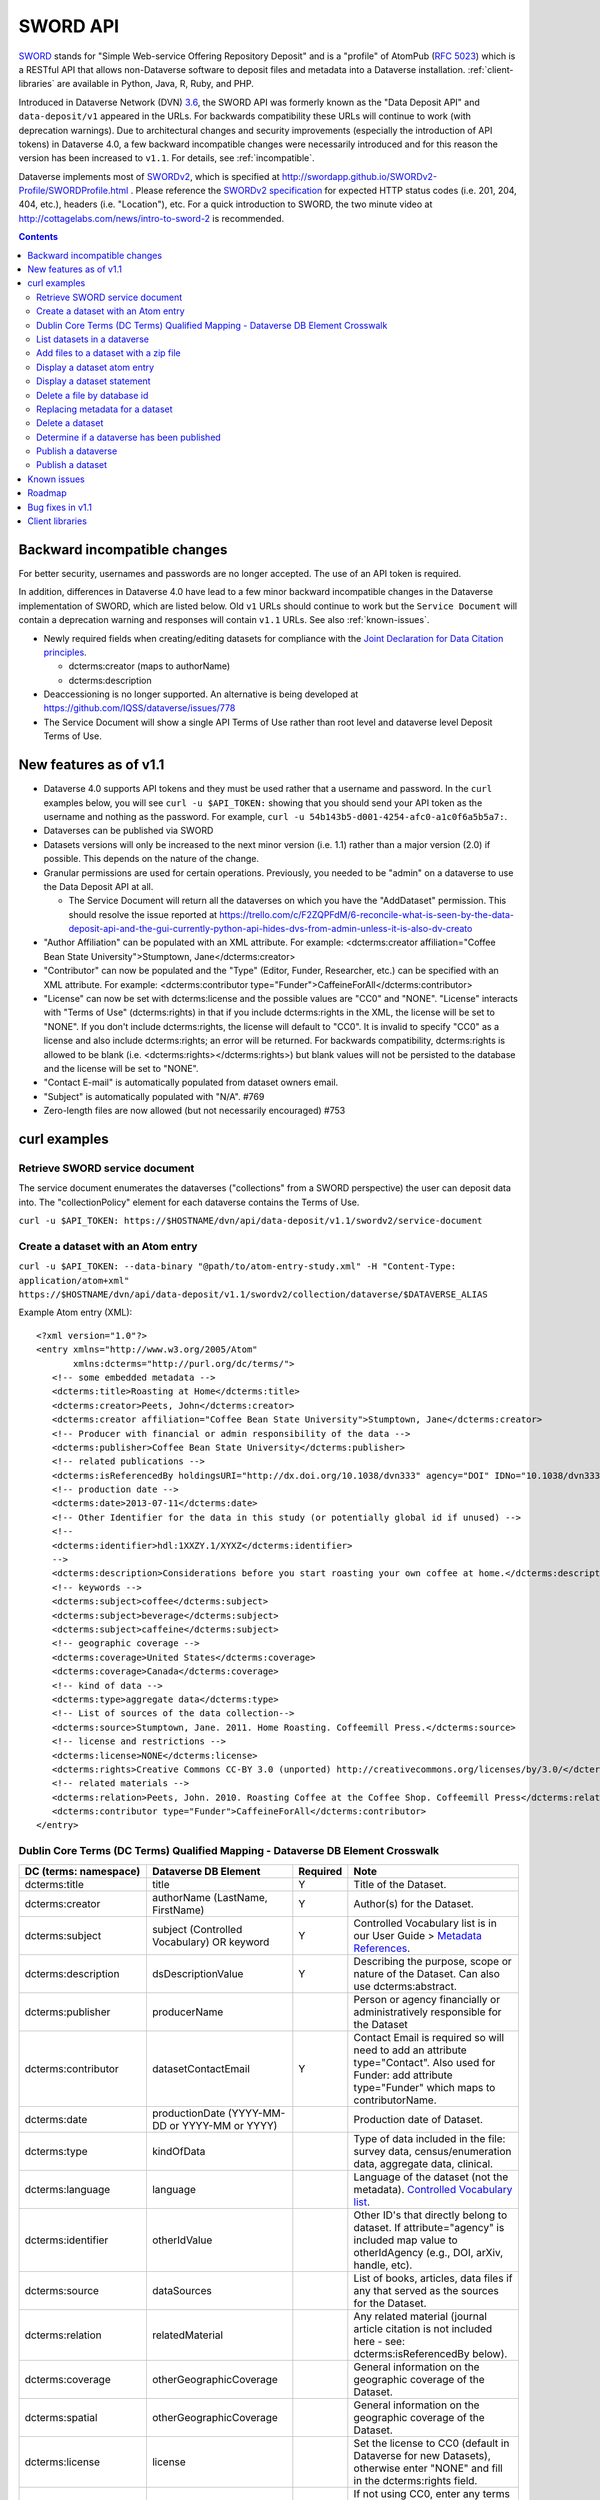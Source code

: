 SWORD API
=========

SWORD_ stands for "Simple Web-service Offering Repository Deposit" and is a "profile" of AtomPub (`RFC 5023`_) which is a RESTful API that allows non-Dataverse software to deposit files and metadata into a Dataverse installation. :ref:`client-libraries` are available in Python, Java, R, Ruby, and PHP.

Introduced in Dataverse Network (DVN) `3.6 <https://github.com/IQSS/dvn/blob/develop/doc/sphinx/source/dataverse-api-main.rst#data-deposit-api>`_, the SWORD API was formerly known as the "Data Deposit API" and ``data-deposit/v1`` appeared in the URLs. For backwards compatibility these URLs will continue to work (with deprecation warnings). Due to architectural changes and security improvements (especially the introduction of API tokens) in Dataverse 4.0, a few backward incompatible changes were necessarily introduced and for this reason the version has been increased to ``v1.1``. For details, see :ref:`incompatible`.

Dataverse implements most of SWORDv2_, which is specified at http://swordapp.github.io/SWORDv2-Profile/SWORDProfile.html . Please reference the `SWORDv2 specification`_ for expected HTTP status codes (i.e. 201, 204, 404, etc.), headers (i.e. "Location"), etc. For a quick introduction to SWORD, the two minute video at http://cottagelabs.com/news/intro-to-sword-2 is recommended.

.. _SWORD: http://en.wikipedia.org/wiki/SWORD_%28protocol%29

.. _SWORDv2: http://swordapp.org/sword-v2/sword-v2-specifications/

.. _RFC 5023: https://tools.ietf.org/html/rfc5023

.. _SWORDv2 specification: http://swordapp.github.io/SWORDv2-Profile/SWORDProfile.html

.. contents::

.. _incompatible:

Backward incompatible changes
-----------------------------

For better security, usernames and passwords are no longer accepted. The use of an API token is required.

In addition, differences in Dataverse 4.0 have lead to a few minor backward incompatible changes in the Dataverse implementation of SWORD, which are listed below. Old ``v1`` URLs should continue to work but the ``Service Document`` will contain a deprecation warning and responses will contain ``v1.1`` URLs. See also :ref:`known-issues`.

- Newly required fields when creating/editing datasets for compliance with the `Joint Declaration for Data Citation principles <http://thedata.org/blog/joint-declaration-data-citation-principles-and-dataverse>`_.

  - dcterms:creator (maps to authorName)

  - dcterms:description

- Deaccessioning is no longer supported. An alternative is being developed at https://github.com/IQSS/dataverse/issues/778

- The Service Document will show a single API Terms of Use rather than root level and dataverse level Deposit Terms of Use.

New features as of v1.1
-----------------------

- Dataverse 4.0 supports API tokens and they must be used rather that a username and password. In the ``curl`` examples below, you will see ``curl -u $API_TOKEN:`` showing that you should send your API token as the username and nothing as the password. For example, ``curl -u 54b143b5-d001-4254-afc0-a1c0f6a5b5a7:``.

- Dataverses can be published via SWORD

- Datasets versions will only be increased to the next minor version (i.e. 1.1) rather than a major version (2.0) if possible. This depends on the nature of the change.

- Granular permissions are used for certain operations. Previously, you needed to be "admin" on a dataverse to use the Data Deposit API at all.

  - The Service Document will return all the dataverses on which you have the "AddDataset" permission. This should resolve the issue reported at https://trello.com/c/F2ZQPFdM/6-reconcile-what-is-seen-by-the-data-deposit-api-and-the-gui-currently-python-api-hides-dvs-from-admin-unless-it-is-also-dv-creato 

- "Author Affiliation" can be populated with an XML attribute. For example: <dcterms:creator affiliation="Coffee Bean State University">Stumptown, Jane</dcterms:creator>

- "Contributor" can now be populated and the "Type" (Editor, Funder, Researcher, etc.) can be specified with an XML attribute. For example: <dcterms:contributor type="Funder">CaffeineForAll</dcterms:contributor>

- "License" can now be set with dcterms:license and the possible values are "CC0" and "NONE". "License" interacts with "Terms of Use" (dcterms:rights) in that if you include dcterms:rights in the XML, the license will be set to "NONE". If you don't include dcterms:rights, the license will default to "CC0". It is invalid to specify "CC0" as a license and also include dcterms:rights; an error will be returned. For backwards compatibility, dcterms:rights is allowed to be blank (i.e. <dcterms:rights></dcterms:rights>) but blank values will not be persisted to the database and the license will be set to "NONE".

- "Contact E-mail" is automatically populated from dataset owners email.

- "Subject" is automatically populated with "N/A". #769 

- Zero-length files are now allowed (but not necessarily encouraged) #753


curl examples
-------------

Retrieve SWORD service document
~~~~~~~~~~~~~~~~~~~~~~~~~~~~~~~

The service document enumerates the dataverses ("collections" from a SWORD perspective) the user can deposit data into. The "collectionPolicy" element for each dataverse contains the Terms of Use.

``curl -u $API_TOKEN: https://$HOSTNAME/dvn/api/data-deposit/v1.1/swordv2/service-document``

Create a dataset with an Atom entry
~~~~~~~~~~~~~~~~~~~~~~~~~~~~~~~~~~~

``curl -u $API_TOKEN: --data-binary "@path/to/atom-entry-study.xml" -H "Content-Type: application/atom+xml" https://$HOSTNAME/dvn/api/data-deposit/v1.1/swordv2/collection/dataverse/$DATAVERSE_ALIAS``

Example Atom entry (XML)::

    <?xml version="1.0"?>
    <entry xmlns="http://www.w3.org/2005/Atom"
           xmlns:dcterms="http://purl.org/dc/terms/">
       <!-- some embedded metadata -->
       <dcterms:title>Roasting at Home</dcterms:title>
       <dcterms:creator>Peets, John</dcterms:creator>
       <dcterms:creator affiliation="Coffee Bean State University">Stumptown, Jane</dcterms:creator>
       <!-- Producer with financial or admin responsibility of the data -->
       <dcterms:publisher>Coffee Bean State University</dcterms:publisher>
       <!-- related publications -->
       <dcterms:isReferencedBy holdingsURI="http://dx.doi.org/10.1038/dvn333" agency="DOI" IDNo="10.1038/dvn333">Peets, J., &amp; Stumptown, J. (2013). Roasting at Home. New England Journal of Coffee, 3(1), 22-34.</dcterms:isReferencedBy>
       <!-- production date -->
       <dcterms:date>2013-07-11</dcterms:date>
       <!-- Other Identifier for the data in this study (or potentially global id if unused) -->
       <!--
       <dcterms:identifier>hdl:1XXZY.1/XYXZ</dcterms:identifier>
       -->
       <dcterms:description>Considerations before you start roasting your own coffee at home.</dcterms:description>
       <!-- keywords -->
       <dcterms:subject>coffee</dcterms:subject>
       <dcterms:subject>beverage</dcterms:subject>
       <dcterms:subject>caffeine</dcterms:subject>
       <!-- geographic coverage -->
       <dcterms:coverage>United States</dcterms:coverage>
       <dcterms:coverage>Canada</dcterms:coverage>
       <!-- kind of data -->
       <dcterms:type>aggregate data</dcterms:type>
       <!-- List of sources of the data collection-->
       <dcterms:source>Stumptown, Jane. 2011. Home Roasting. Coffeemill Press.</dcterms:source>
       <!-- license and restrictions -->
       <dcterms:license>NONE</dcterms:license>
       <dcterms:rights>Creative Commons CC-BY 3.0 (unported) http://creativecommons.org/licenses/by/3.0/</dcterms:rights>
       <!-- related materials -->
       <dcterms:relation>Peets, John. 2010. Roasting Coffee at the Coffee Shop. Coffeemill Press</dcterms:relation>
       <dcterms:contributor type="Funder">CaffeineForAll</dcterms:contributor>
    </entry>

Dublin Core Terms (DC Terms) Qualified Mapping - Dataverse DB Element Crosswalk
~~~~~~~~~~~~~~~~~~~~~~~~~~~~~~~~~~~~~~~~~~~~~~~~~~~~~~~~~~~~~~~~~~~~~~~~~~~~~~~~~

+-----------------------------+----------------------------------------------+--------------+-------------------------------------------------------------------------------------------------------------------------------------------------------------+
|DC (terms: namespace)        |                Dataverse DB Element          |   Required   |                                                                     Note                                                                                    |
+=============================+==============================================+==============+=============================================================================================================================================================+
|dcterms:title                |                    title                     |       Y      |  Title of the Dataset.                                                                                                                                      |
+-----------------------------+----------------------------------------------+--------------+-------------------------------------------------------------------------------------------------------------------------------------------------------------+
|dcterms:creator              |         authorName (LastName, FirstName)     |       Y      |  Author(s) for the Dataset.                                                                                                                                 |
+-----------------------------+----------------------------------------------+--------------+-------------------------------------------------------------------------------------------------------------------------------------------------------------+
|dcterms:subject              |   subject (Controlled Vocabulary) OR keyword |       Y      |  Controlled Vocabulary list is in our User Guide > `Metadata References <http://guides.dataverse.org/en/latest/user/appendix.html#metadata-references>`_.   |                                                                                                                
+-----------------------------+----------------------------------------------+--------------+-------------------------------------------------------------------------------------------------------------------------------------------------------------+
|dcterms:description          |              dsDescriptionValue              |       Y      |  Describing the purpose, scope or nature of the Dataset. Can also use dcterms:abstract.                                                                     |
+-----------------------------+----------------------------------------------+--------------+-------------------------------------------------------------------------------------------------------------------------------------------------------------+
|dcterms:publisher            |                 producerName                 |              |  Person or agency financially or administratively responsible for the Dataset                                                                               |
+-----------------------------+----------------------------------------------+--------------+-------------------------------------------------------------------------------------------------------------------------------------------------------------+
|dcterms:contributor          |               datasetContactEmail            |       Y      |  Contact Email is required so will need to add an attribute type="Contact". Also used for Funder: add attribute type="Funder" which maps to contributorName.|                                                                                                                 
+-----------------------------+----------------------------------------------+--------------+-------------------------------------------------------------------------------------------------------------------------------------------------------------+
|dcterms:date                 |productionDate (YYYY-MM-DD or YYYY-MM or YYYY)|              |  Production date of Dataset.                                                                                                                                |
+-----------------------------+----------------------------------------------+--------------+-------------------------------------------------------------------------------------------------------------------------------------------------------------+
|dcterms:type                 |                  kindOfData                  |              |  Type of data included in the file: survey data, census/enumeration data, aggregate data, clinical.                                                         |
+-----------------------------+----------------------------------------------+--------------+-------------------------------------------------------------------------------------------------------------------------------------------------------------+
|dcterms:language             |                   language                   |              |  Language of the dataset (not the metadata). `Controlled Vocabulary list <http://guides.dataverse.org/en/latest/user/appendix.html#metadata-references>`_.  |                                                                                                                                               
+-----------------------------+----------------------------------------------+--------------+-------------------------------------------------------------------------------------------------------------------------------------------------------------+
|dcterms:identifier           |                 otherIdValue                 |              |  Other ID's that directly belong to dataset. If attribute="agency" is included map value to otherIdAgency (e.g., DOI, arXiv, handle, etc).                  |                              
+-----------------------------+----------------------------------------------+--------------+-------------------------------------------------------------------------------------------------------------------------------------------------------------+
|dcterms:source               |                 dataSources                  |              |  List of books, articles, data files if any that served as the sources for the Dataset.                                                                     |
+-----------------------------+----------------------------------------------+--------------+-------------------------------------------------------------------------------------------------------------------------------------------------------------+
|dcterms:relation             |               relatedMaterial                |              |  Any related material (journal article citation is not included here - see: dcterms:isReferencedBy below).                                                  |
+-----------------------------+----------------------------------------------+--------------+-------------------------------------------------------------------------------------------------------------------------------------------------------------+
|dcterms:coverage             |              otherGeographicCoverage         |              |  General information on the geographic coverage of the Dataset.                                                                                             |
+-----------------------------+----------------------------------------------+--------------+-------------------------------------------------------------------------------------------------------------------------------------------------------------+
|dcterms:spatial              |              otherGeographicCoverage         |              |  General information on the geographic coverage of the Dataset.                                                                                             |
+-----------------------------+----------------------------------------------+--------------+-------------------------------------------------------------------------------------------------------------------------------------------------------------+
|dcterms:license              |                   license                    |              |  Set the license to CC0 (default in Dataverse for new Datasets), otherwise enter "NONE" and fill in the dcterms:rights field.                               |                
+-----------------------------+----------------------------------------------+--------------+-------------------------------------------------------------------------------------------------------------------------------------------------------------+
|dcterms:rights               |                 termsofuse                   |              |  If not using CC0, enter any terms of use or restrictions for the Dataset.                                                                                  |
+-----------------------------+----------------------------------------------+--------------+-------------------------------------------------------------------------------------------------------------------------------------------------------------+
|dcterms:isReferencedBy       |             publicationCitation              |              |  The publication (journal article, book, other work) that uses this dataset (include citation, permanent identifier (DOI), and permanent URL).              |
+-----------------------------+----------------------------------------------+--------------+-------------------------------------------------------------------------------------------------------------------------------------------------------------+

List datasets in a dataverse
~~~~~~~~~~~~~~~~~~~~~~~~~~~~

``curl -u $API_TOKEN: https://$HOSTNAME/dvn/api/data-deposit/v1.1/swordv2/collection/dataverse/$DATAVERSE_ALIAS``

Add files to a dataset with a zip file
~~~~~~~~~~~~~~~~~~~~~~~~~~~~~~~~~~~~~~

``curl -u $API_TOKEN: --data-binary @path/to/example.zip -H "Content-Disposition: filename=example.zip" -H "Content-Type: application/zip" -H "Packaging: http://purl.org/net/sword/package/SimpleZip" https://$HOSTNAME/dvn/api/data-deposit/v1.1/swordv2/edit-media/study/doi:TEST/12345``

Display a dataset atom entry
~~~~~~~~~~~~~~~~~~~~~~~~~~~~

Contains data citation (bibliographicCitation), alternate URI (persistent URI of study), edit URI, edit media URI, statement URI.

``curl -u $API_TOKEN: https://$HOSTNAME/dvn/api/data-deposit/v1.1/swordv2/edit/study/doi:TEST/12345``

Display a dataset statement
~~~~~~~~~~~~~~~~~~~~~~~~~~~

Contains title, author, feed of file entries, latestVersionState, locked boolean, updated timestamp.

``curl -u $API_TOKEN: https://$HOSTNAME/dvn/api/data-deposit/v1.1/swordv2/statement/study/doi:TEST/12345``

Delete a file by database id
~~~~~~~~~~~~~~~~~~~~~~~~~~~~

``curl -u $API_TOKEN: -X DELETE https://$HOSTNAME/dvn/api/data-deposit/v1.1/swordv2/edit-media/file/123``

Replacing metadata for a dataset
~~~~~~~~~~~~~~~~~~~~~~~~~~~~~~~~

Please note that **ALL** metadata (title, author, etc.) will be replaced, including fields that can not be expressed with "dcterms" fields.

``curl -u $API_TOKEN: --upload-file "path/to/atom-entry-study2.xml" -H "Content-Type: application/atom+xml" https://$HOSTNAME/dvn/api/data-deposit/v1.1/swordv2/edit/study/doi:TEST/12345``

Delete a dataset
~~~~~~~~~~~~~~~~

``curl -u $API_TOKEN: -i -X DELETE https://$HOSTNAME/dvn/api/data-deposit/v1.1/swordv2/edit/study/doi:TEST/12345``

Determine if a dataverse has been published
~~~~~~~~~~~~~~~~~~~~~~~~~~~~~~~~~~~~~~~~~~~

Look for a `dataverseHasBeenReleased` boolean.

``curl -u $API_TOKEN: https://$HOSTNAME/dvn/api/data-deposit/v1.1/swordv2/collection/dataverse/$DATAVERSE_ALIAS``

Publish a dataverse
~~~~~~~~~~~~~~~~~~~

The ``cat /dev/null`` and ``--data-binary @-`` arguments are used to send zero-length content to the API, which is required by the upstream library to process the ``In-Progress: false`` header.

``cat /dev/null | curl -u $API_TOKEN: -X POST -H "In-Progress: false" --data-binary @- https://$HOSTNAME/dvn/api/data-deposit/v1.1/swordv2/edit/dataverse/$DATAVERSE_ALIAS``

Publish a dataset
~~~~~~~~~~~~~~~~~

The ``cat /dev/null`` and ``--data-binary @-`` arguments are used to send zero-length content to the API, which is required by the upstream library to process the ``In-Progress: false`` header.

``cat /dev/null | curl -u $API_TOKEN: -X POST -H "In-Progress: false" --data-binary @- https://$HOSTNAME/dvn/api/data-deposit/v1.1/swordv2/edit/study/doi:TEST/12345``

.. _known-issues:

Known issues
------------

Most of these known issues are expected to be fixed before the release of Dataverse 4.0:

- Permission checking is more strict than necessary. Inheritance of permissions is not honored ( https://github.com/IQSS/dataverse/issues/784#issuecomment-60151937 ) and many SWORD operations still require the equivalent of "admin" ( https://github.com/IQSS/dataverse/issues/1070 ).

- The ``Service Document`` does not yet contain a real ``collectionPolicy``/Terms of Use: https://github.com/IQSS/dataverse/issues/551

- dcterms:rights needs to be mapped "restrictions" or some other Dataverse field for SWORD: https://github.com/IQSS/dataverse/issues/805

- File categories are no longer created from zip files: https://github.com/IQSS/dataverse/issues/303

- DOIs are not real: https://github.com/IQSS/dataverse/issues/757

- Mismatch between id and identifier for datasets in dvobject table: https://github.com/IQSS/dataverse/issues/758

- Should see all the fields filled in for a dataset regardless of what the parent dataverse specifies: https://github.com/IQSS/dataverse/issues/756

- Inefficiency in constructing the ``Service Document``: https://github.com/IQSS/dataverse/issues/784

- Inefficiency in constructing the list of datasets: https://github.com/IQSS/dataverse/issues/784

- SWORD does not reflect the hierarchy of dataverses in a tree structure: https://github.com/IQSS/dataverse/issues/235#issuecomment-60132514

Roadmap
-------

These are features we'd like to add in the future:

- Implement SWORD 2.0 Profile 6.4: https://github.com/IQSS/dataverse/issues/183

- Support deaccessioning via API: https://github.com/IQSS/dataverse/issues/778

- Like the GUI, auto-populate "Depositor" and "Deposit Date": https://github.com/IQSS/dataverse/issues/457

- Populate "Subject" from parent dataverse rather than always using "Other": https://github.com/IQSS/dataverse/issues/769

- Let file metadata (i.e. description) be specified during zip upload: https://github.com/IQSS/dataverse/issues/723

- SWORD: Display of actual dcterms xml element for equivalent of required field not found: https://github.com/IQSS/dataverse/issues/1019

Bug fixes in v1.1
-----------------

- Fix Abdera ArrayIndexOutOfBoundsException with non-existent atom-entry-study.xml in SWORD jar (upstream ideally) https://github.com/IQSS/dataverse/issues/893 

- Sword API: Can't create study when hidden characters are introduced in atom.xml https://github.com/IQSS/dataverse/issues/894

.. _client-libraries:

Client libraries
----------------

- Python: https://github.com/swordapp/python-client-sword2
- Java: https://github.com/swordapp/JavaClient2.0
- R: https://github.com/ropensci/dvn
- Ruby: https://github.com/swordapp/sword2ruby
- PHP: https://github.com/swordapp/swordappv2-php-library

